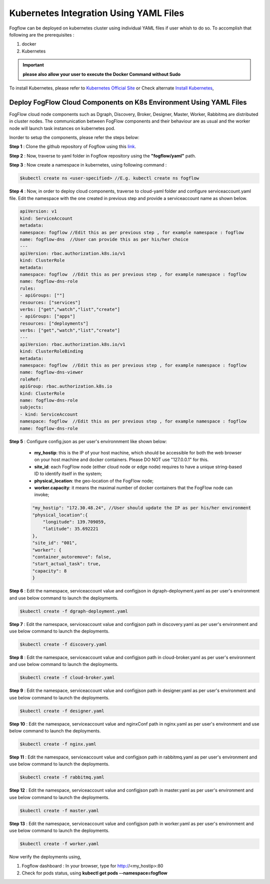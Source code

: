 ******************************************
Kubernetes Integration Using YAML Files
******************************************

Fogflow can be deployed on kubernetes cluster using individual YAML files if user whish to do so. To accomplish that following are the prerequisites :

1. docker
2. Kubernetes

.. important:: 
	**please also allow your user to execute the Docker Command without Sudo**
	
To install Kubernetes, please refer to  `Kubernetes Official Site`_ or Check alternate `Install Kubernetes`_,


.. _`Kubernetes Official Site`: https://kubernetes.io/docs/setup/production-environment/tools/kubeadm/install-kubeadm/

.. _`Install Kubernetes`: https://medium.com/@vishal.sharma./installing-configuring-kubernetes-cluster-on-ubuntu-18-04-lts-hosts-f37b959c8410

Deploy FogFlow Cloud Components on K8s Environment Using YAML Files
--------------------------------------------------------------------

FogFlow cloud node components such as Dgraph, Discovery, Broker, Designer, Master, Worker, Rabbitmq are distributed in cluster nodes. The communication between FogFlow components and their behaviour are as usual and the worker node will launch task instances on kubernetes pod.

Inorder to setup the components, please refer the steps below:

**Step 1** : Clone the github repository of Fogflow using this `link`_.

.. _`link` : https://github.com/smartfog/fogflow

**Step 2** : Now, traverse to yaml folder in Fogflow repository using the **"fogflow/yaml"** path.

**Step 3** : Now create a namespace in kubernetes, using following command :

.. code-block:: console

    $kubectl create ns <user-specified> //E.g. kubectl create ns fogflow

**Step 4** : Now, in order to deploy cloud components, traverse to cloud-yaml folder and configure serviceaccount.yaml file. Edit the namespace with the one created in previous step and provide a serviceaccount name as shown below.

.. code-block:: console

    apiVersion: v1
    kind: ServiceAccount
    metadata:
    namespace: fogflow //Edit this as per previous step , for example namespace : fogflow
    name: fogflow-dns  //User can provide this as per his/her choice
    ---
    apiVersion: rbac.authorization.k8s.io/v1
    kind: ClusterRole
    metadata:
    namespace: fogflow  //Edit this as per previous step , for example namespace : fogflow
    name: fogflow-dns-role
    rules:
    - apiGroups: [""]
    resources: ["services"]
    verbs: ["get","watch","list","create"]
    - apiGroups: ["apps"]
    resources: ["deployments"]
    verbs: ["get","watch","list","create"]
    ---
    apiVersion: rbac.authorization.k8s.io/v1
    kind: ClusterRoleBinding
    metadata:
    namespace: fogflow  //Edit this as per previous step , for example namespace : fogflow
    name: fogflow-dns-viewer
    roleRef:
    apiGroup: rbac.authorization.k8s.io
    kind: ClusterRole
    name: fogflow-dns-role
    subjects:
    - kind: ServiceAccount
    namespace: fogflow  //Edit this as per previous step , for example namespace : fogflow
    name: fogflow-dns-role

**Step 5** : Configure config.json as per user's environnment like shown below:

    - **my_hostip**: this is the IP of your host machine, which should be accessible for both the web browser on your host machine and docker containers. Please DO NOT use "127.0.0.1" for this.
    - **site_id**: each FogFlow node (either cloud node or edge node) requires to have a unique string-based ID to identify itself in the system;
    - **physical_location**: the geo-location of the FogFlow node;
    - **worker.capacity**: it means the maximal number of docker containers that the FogFlow node can invoke;  

    .. code-block:: console

        "my_hostip": "172.30.48.24", //User should update the IP as per his/her environment
        "physical_location":{
            "longitude": 139.709059,
            "latitude": 35.692221
        },
        "site_id": "001",
        "worker": {
        "container_autoremove": false,
        "start_actual_task": true,
        "capacity": 8
        }

**Step 6** : Edit the namespace, serviceaccount value and configjson in dgraph-deployment.yaml as per user's environment and use below command to launch the deployments.

.. code-block:: console

    $kubectl create -f dgraph-deployment.yaml 

**Step 7** : Edit the namespace, serviceaccount value and configjson path in discovery.yaml as per user's environment and use below command to launch the deployments.

.. code-block:: console

    $kubectl create -f discovery.yaml 

**Step 8** : Edit the namespace, serviceaccount value and configjson path in cloud-broker.yaml as per user's environment and use below command to launch the deployments.

.. code-block:: console

    $kubectl create -f cloud-broker.yaml 

**Step 9** : Edit the namespace, serviceaccount value and configjson path in designer.yaml as per user's environment and use below command to launch the deployments.

.. code-block:: console

    $kubectl create -f designer.yaml 
    
**Step 10** : Edit the namespace, serviceaccount value and nginxConf path in nginx.yaml as per user's environment and use below command to launch the deployments.

.. code-block:: console

    $kubectl create -f nginx.yaml 

**Step 11** : Edit the namespace, serviceaccount value and configjson path in rabbitmq.yaml as per user's environment and use below command to launch the deployments.

.. code-block:: console

    $kubectl create -f rabbitmq.yaml 

**Step 12** : Edit the namespace, serviceaccount value and configjson path in master.yaml as per user's environment and use below command to launch the deployments.

.. code-block:: console

    $kubectl create -f master.yaml 

**Step 13** : Edit the namespace, serviceaccount value and configjson path in worker.yaml as per user's environment and use below command to launch the deployments.

.. code-block:: console

    $kubectl create -f worker.yaml 


Now verify the deployments using, 

1. Fogflow dashboard : In your browser, type for http://<my_hostip>:80

2. Check for pods status, using **kubectl get pods --namespace=fogflow**

